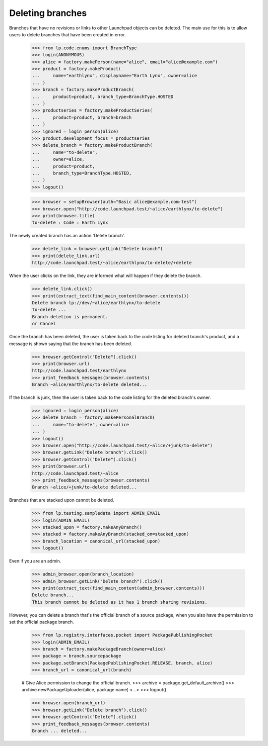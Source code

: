 Deleting branches
=================

Branches that have no revisions or links to other Launchpad objects
can be deleted.  The main use for this is to allow users to delete
branches that have been created in error.

    >>> from lp.code.enums import BranchType
    >>> login(ANONYMOUS)
    >>> alice = factory.makePerson(name="alice", email="alice@example.com")
    >>> product = factory.makeProduct(
    ...     name="earthlynx", displayname="Earth Lynx", owner=alice
    ... )
    >>> branch = factory.makeProductBranch(
    ...     product=product, branch_type=BranchType.HOSTED
    ... )
    >>> productseries = factory.makeProductSeries(
    ...     product=product, branch=branch
    ... )
    >>> ignored = login_person(alice)
    >>> product.development_focus = productseries
    >>> delete_branch = factory.makeProductBranch(
    ...     name="to-delete",
    ...     owner=alice,
    ...     product=product,
    ...     branch_type=BranchType.HOSTED,
    ... )
    >>> logout()

    >>> browser = setupBrowser(auth="Basic alice@example.com:test")
    >>> browser.open("http://code.launchpad.test/~alice/earthlynx/to-delete")
    >>> print(browser.title)
    to-delete : Code : Earth Lynx

The newly created branch has an action 'Delete branch'.

    >>> delete_link = browser.getLink("Delete branch")
    >>> print(delete_link.url)
    http://code.launchpad.test/~alice/earthlynx/to-delete/+delete

When the user clicks on the link, they are informed what will happen if they
delete the branch.

    >>> delete_link.click()
    >>> print(extract_text(find_main_content(browser.contents)))
    Delete branch lp://dev/~alice/earthlynx/to-delete
    to-delete ...
    Branch deletion is permanent.
    or Cancel

Once the branch has been deleted, the user is taken back to the code
listing for deleted branch's product, and a message is shown saying that
the branch has been deleted.

    >>> browser.getControl("Delete").click()
    >>> print(browser.url)
    http://code.launchpad.test/earthlynx
    >>> print_feedback_messages(browser.contents)
    Branch ~alice/earthlynx/to-delete deleted...

If the branch is junk, then the user is taken back to the code listing for
the deleted branch's owner.

    >>> ignored = login_person(alice)
    >>> delete_branch = factory.makePersonalBranch(
    ...     name="to-delete", owner=alice
    ... )
    >>> logout()
    >>> browser.open("http://code.launchpad.test/~alice/+junk/to-delete")
    >>> browser.getLink("Delete branch").click()
    >>> browser.getControl("Delete").click()
    >>> print(browser.url)
    http://code.launchpad.test/~alice
    >>> print_feedback_messages(browser.contents)
    Branch ~alice/+junk/to-delete deleted...

Branches that are stacked upon cannot be deleted.

    >>> from lp.testing.sampledata import ADMIN_EMAIL
    >>> login(ADMIN_EMAIL)
    >>> stacked_upon = factory.makeAnyBranch()
    >>> stacked = factory.makeAnyBranch(stacked_on=stacked_upon)
    >>> branch_location = canonical_url(stacked_upon)
    >>> logout()

Even if you are an admin.

    >>> admin_browser.open(branch_location)
    >>> admin_browser.getLink("Delete branch").click()
    >>> print(extract_text(find_main_content(admin_browser.contents)))
    Delete branch...
    This branch cannot be deleted as it has 1 branch sharing revisions.

However, you can delete a branch that's the official branch of a source
package, when you also have the permission to set the official package branch.

    >>> from lp.registry.interfaces.pocket import PackagePublishingPocket
    >>> login(ADMIN_EMAIL)
    >>> branch = factory.makePackageBranch(owner=alice)
    >>> package = branch.sourcepackage
    >>> package.setBranch(PackagePublishingPocket.RELEASE, branch, alice)
    >>> branch_url = canonical_url(branch)

    # Give Alice permission to change the official branch.
    >>> archive = package.get_default_archive()
    >>> archive.newPackageUploader(alice, package.name)
    <...>
    >>> logout()

    >>> browser.open(branch_url)
    >>> browser.getLink("Delete branch").click()
    >>> browser.getControl("Delete").click()
    >>> print_feedback_messages(browser.contents)
    Branch ... deleted...
